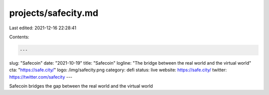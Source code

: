projects/safecity.md
====================

Last edited: 2021-12-16 22:28:41

Contents:

.. code-block:: md

    ---
slug: "Safecoin"
date: "2021-10-19"
title: "Safecoin"
logline: "The bridge between the real world and the virtual world"
cta: "https://safe.city/"
logo: /img/safecity.png
category: defi
status: live
website: https://safe.city/
twitter: https://twitter.com/safecity
---

Safecoin bridges the gap between the real world and the virtual world


